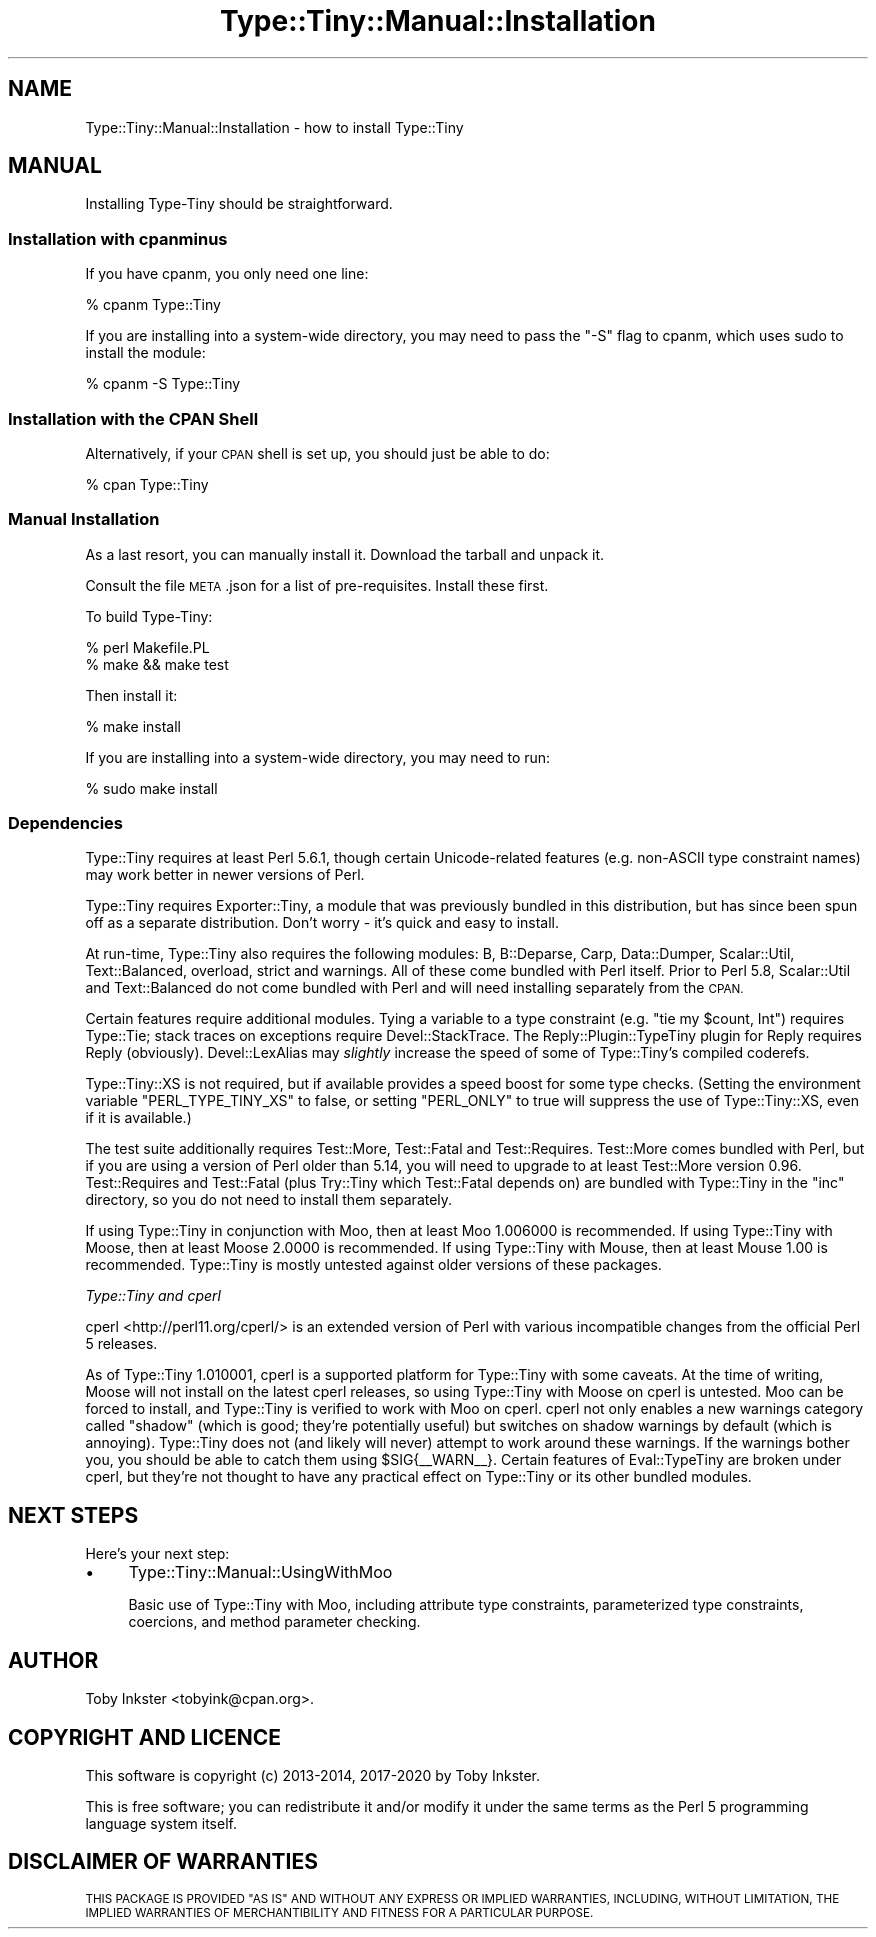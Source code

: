 .\" Automatically generated by Pod::Man 4.09 (Pod::Simple 3.35)
.\"
.\" Standard preamble:
.\" ========================================================================
.de Sp \" Vertical space (when we can't use .PP)
.if t .sp .5v
.if n .sp
..
.de Vb \" Begin verbatim text
.ft CW
.nf
.ne \\$1
..
.de Ve \" End verbatim text
.ft R
.fi
..
.\" Set up some character translations and predefined strings.  \*(-- will
.\" give an unbreakable dash, \*(PI will give pi, \*(L" will give a left
.\" double quote, and \*(R" will give a right double quote.  \*(C+ will
.\" give a nicer C++.  Capital omega is used to do unbreakable dashes and
.\" therefore won't be available.  \*(C` and \*(C' expand to `' in nroff,
.\" nothing in troff, for use with C<>.
.tr \(*W-
.ds C+ C\v'-.1v'\h'-1p'\s-2+\h'-1p'+\s0\v'.1v'\h'-1p'
.ie n \{\
.    ds -- \(*W-
.    ds PI pi
.    if (\n(.H=4u)&(1m=24u) .ds -- \(*W\h'-12u'\(*W\h'-12u'-\" diablo 10 pitch
.    if (\n(.H=4u)&(1m=20u) .ds -- \(*W\h'-12u'\(*W\h'-8u'-\"  diablo 12 pitch
.    ds L" ""
.    ds R" ""
.    ds C` ""
.    ds C' ""
'br\}
.el\{\
.    ds -- \|\(em\|
.    ds PI \(*p
.    ds L" ``
.    ds R" ''
.    ds C`
.    ds C'
'br\}
.\"
.\" Escape single quotes in literal strings from groff's Unicode transform.
.ie \n(.g .ds Aq \(aq
.el       .ds Aq '
.\"
.\" If the F register is >0, we'll generate index entries on stderr for
.\" titles (.TH), headers (.SH), subsections (.SS), items (.Ip), and index
.\" entries marked with X<> in POD.  Of course, you'll have to process the
.\" output yourself in some meaningful fashion.
.\"
.\" Avoid warning from groff about undefined register 'F'.
.de IX
..
.if !\nF .nr F 0
.if \nF>0 \{\
.    de IX
.    tm Index:\\$1\t\\n%\t"\\$2"
..
.    if !\nF==2 \{\
.        nr % 0
.        nr F 2
.    \}
.\}
.\" ========================================================================
.\"
.IX Title "Type::Tiny::Manual::Installation 3pm"
.TH Type::Tiny::Manual::Installation 3pm "2020-05-01" "perl v5.26.1" "User Contributed Perl Documentation"
.\" For nroff, turn off justification.  Always turn off hyphenation; it makes
.\" way too many mistakes in technical documents.
.if n .ad l
.nh
.SH "NAME"
Type::Tiny::Manual::Installation \- how to install Type::Tiny
.SH "MANUAL"
.IX Header "MANUAL"
Installing Type-Tiny should be straightforward.
.SS "Installation with cpanminus"
.IX Subsection "Installation with cpanminus"
If you have cpanm, you only need one line:
.PP
.Vb 1
\&  % cpanm Type::Tiny
.Ve
.PP
If you are installing into a system-wide directory, you may need to pass
the \*(L"\-S\*(R" flag to cpanm, which uses sudo to install the module:
.PP
.Vb 1
\&  % cpanm \-S Type::Tiny
.Ve
.SS "Installation with the \s-1CPAN\s0 Shell"
.IX Subsection "Installation with the CPAN Shell"
Alternatively, if your \s-1CPAN\s0 shell is set up, you should just be able to
do:
.PP
.Vb 1
\&  % cpan Type::Tiny
.Ve
.SS "Manual Installation"
.IX Subsection "Manual Installation"
As a last resort, you can manually install it. Download the tarball and
unpack it.
.PP
Consult the file \s-1META\s0.json for a list of pre-requisites. Install these
first.
.PP
To build Type-Tiny:
.PP
.Vb 2
\&  % perl Makefile.PL
\&  % make && make test
.Ve
.PP
Then install it:
.PP
.Vb 1
\&  % make install
.Ve
.PP
If you are installing into a system-wide directory, you may need to run:
.PP
.Vb 1
\&  % sudo make install
.Ve
.SS "Dependencies"
.IX Subsection "Dependencies"
Type::Tiny requires at least Perl 5.6.1, though certain Unicode-related
features (e.g. non-ASCII type constraint names) may work better in newer
versions of Perl.
.PP
Type::Tiny requires Exporter::Tiny, a module that was previously
bundled in this distribution, but has since been spun off as a separate
distribution. Don't worry \- it's quick and easy to install.
.PP
At run-time, Type::Tiny also requires the following modules: B,
B::Deparse, Carp, Data::Dumper, Scalar::Util, Text::Balanced,
overload, strict and warnings. All of these come bundled with
Perl itself. Prior to Perl 5.8, Scalar::Util and Text::Balanced
do not come bundled with Perl and will need installing separately from
the \s-1CPAN.\s0
.PP
Certain features require additional modules. Tying a variable to a
type constraint (e.g. \f(CW\*(C`tie my $count, Int\*(C'\fR) requires Type::Tie;
stack traces on exceptions require Devel::StackTrace. The
Reply::Plugin::TypeTiny plugin for Reply requires Reply
(obviously). Devel::LexAlias may \fIslightly\fR increase the speed
of some of Type::Tiny's compiled coderefs.
.PP
Type::Tiny::XS is not required, but if available provides a speed
boost for some type checks. (Setting the environment variable
\&\f(CW\*(C`PERL_TYPE_TINY_XS\*(C'\fR to false, or setting \f(CW\*(C`PERL_ONLY\*(C'\fR to true will
suppress the use of Type::Tiny::XS, even if it is available.)
.PP
The test suite additionally requires Test::More, Test::Fatal
and Test::Requires. Test::More comes bundled with Perl, but if
you are using a version of Perl older than 5.14, you will need to
upgrade to at least Test::More version 0.96. Test::Requires and
Test::Fatal (plus Try::Tiny which Test::Fatal depends on) are bundled
with Type::Tiny in the \f(CW\*(C`inc\*(C'\fR directory, so you do not need to
install them separately.
.PP
If using Type::Tiny in conjunction with Moo, then at least Moo
1.006000 is recommended. If using Type::Tiny with Moose, then at
least Moose 2.0000 is recommended. If using Type::Tiny with Mouse,
then at least Mouse 1.00 is recommended. Type::Tiny is mostly
untested against older versions of these packages.
.PP
\fIType::Tiny and cperl\fR
.IX Subsection "Type::Tiny and cperl"
.PP
cperl <http://perl11.org/cperl/> is an extended version of Perl with
various incompatible changes from the official Perl 5 releases.
.PP
As of Type::Tiny 1.010001, cperl is a supported platform for Type::Tiny with
some caveats. At the time of writing, Moose will not install on the latest
cperl releases, so using Type::Tiny with Moose on cperl is untested. Moo can
be forced to install, and Type::Tiny is verified to work with Moo on cperl.
cperl not only enables a new warnings category called \*(L"shadow\*(R" (which is good;
they're potentially useful) but switches on shadow warnings by default (which
is annoying). Type::Tiny does not (and likely will never) attempt to work
around these warnings. If the warnings bother you, you should be able to catch
them using \f(CW$SIG{_\|_WARN_\|_}\fR. Certain features of Eval::TypeTiny are
broken under cperl, but they're not thought to have any practical effect on
Type::Tiny or its other bundled modules.
.SH "NEXT STEPS"
.IX Header "NEXT STEPS"
Here's your next step:
.IP "\(bu" 4
Type::Tiny::Manual::UsingWithMoo
.Sp
Basic use of Type::Tiny with Moo, including attribute type constraints,
parameterized type constraints, coercions, and method parameter checking.
.SH "AUTHOR"
.IX Header "AUTHOR"
Toby Inkster <tobyink@cpan.org>.
.SH "COPYRIGHT AND LICENCE"
.IX Header "COPYRIGHT AND LICENCE"
This software is copyright (c) 2013\-2014, 2017\-2020 by Toby Inkster.
.PP
This is free software; you can redistribute it and/or modify it under
the same terms as the Perl 5 programming language system itself.
.SH "DISCLAIMER OF WARRANTIES"
.IX Header "DISCLAIMER OF WARRANTIES"
\&\s-1THIS PACKAGE IS PROVIDED \*(L"AS IS\*(R" AND WITHOUT ANY EXPRESS OR IMPLIED
WARRANTIES, INCLUDING, WITHOUT LIMITATION, THE IMPLIED WARRANTIES OF
MERCHANTIBILITY AND FITNESS FOR A PARTICULAR PURPOSE.\s0
